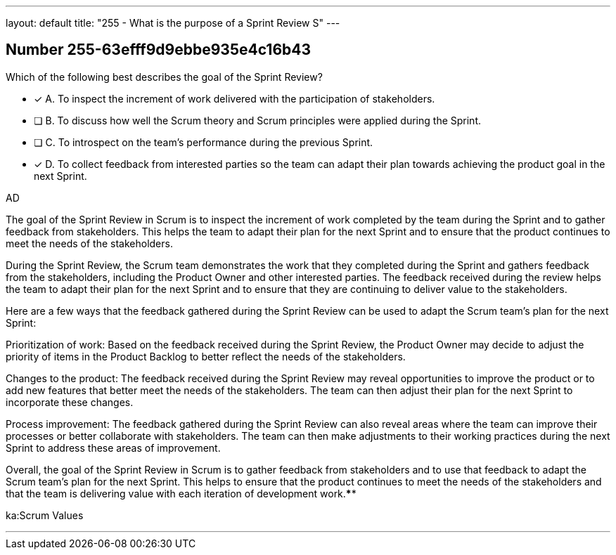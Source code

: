 ---
layout: default 
title: "255 - What is the purpose of a Sprint Review S"
---


[.question]
== Number 255-63efff9d9ebbe935e4c16b43

****

[.query]
Which of the following best describes the goal of the Sprint Review?

[.list]
* [*] A. To inspect the increment of work delivered with the participation of stakeholders.
* [ ] B. To discuss how well the Scrum theory and Scrum principles were applied during the Sprint.
* [ ] C. To introspect on the team's performance during the previous Sprint.
* [*] D. To collect feedback from interested parties so the team can adapt their plan towards achieving the product goal in the next Sprint.
****

[.answer]
AD

[.explanation]
The goal of the Sprint Review in Scrum is to inspect the increment of work completed by the team during the Sprint and to gather feedback from stakeholders. This helps the team to adapt their plan for the next Sprint and to ensure that the product continues to meet the needs of the stakeholders.

During the Sprint Review, the Scrum team demonstrates the work that they completed during the Sprint and gathers feedback from the stakeholders, including the Product Owner and other interested parties. The feedback received during the review helps the team to adapt their plan for the next Sprint and to ensure that they are continuing to deliver value to the stakeholders.

Here are a few ways that the feedback gathered during the Sprint Review can be used to adapt the Scrum team's plan for the next Sprint:

Prioritization of work: Based on the feedback received during the Sprint Review, the Product Owner may decide to adjust the priority of items in the Product Backlog to better reflect the needs of the stakeholders.

Changes to the product: The feedback received during the Sprint Review may reveal opportunities to improve the product or to add new features that better meet the needs of the stakeholders. The team can then adjust their plan for the next Sprint to incorporate these changes.

Process improvement: The feedback gathered during the Sprint Review can also reveal areas where the team can improve their processes or better collaborate with stakeholders. The team can then make adjustments to their working practices during the next Sprint to address these areas of improvement.

Overall, the goal of the Sprint Review in Scrum is to gather feedback from stakeholders and to use that feedback to adapt the Scrum team's plan for the next Sprint. This helps to ensure that the product continues to meet the needs of the stakeholders and that the team is delivering value with each iteration of development work.****

[.ka]
ka:Scrum Values

'''

